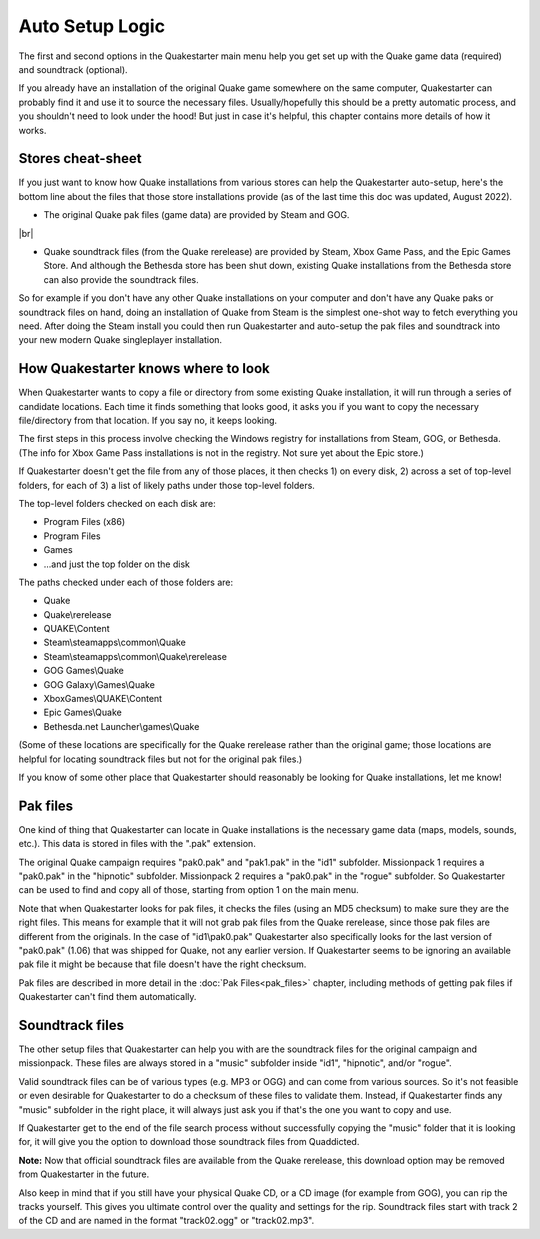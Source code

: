 Auto Setup Logic
================

The first and second options in the Quakestarter main menu help you get set up with the Quake game data (required) and soundtrack (optional).

If you already have an installation of the original Quake game somewhere on the same computer, Quakestarter can probably find it and use it to source the necessary files. Usually/hopefully this should be a pretty automatic process, and you shouldn't need to look under the hood! But just in case it's helpful, this chapter contains more details of how it works.


Stores cheat-sheet
------------------

If you just want to know how Quake installations from various stores can help the Quakestarter auto-setup, here's the bottom line about the files that those store installations provide (as of the last time this doc was updated, August 2022).

* The original Quake pak files (game data) are provided by Steam and GOG.

|br|

* Quake soundtrack files (from the Quake rerelease) are provided by Steam, Xbox Game Pass, and the Epic Games Store. And although the Bethesda store has been shut down, existing Quake installations from the Bethesda store can also provide the soundtrack files.

So for example if you don't have any other Quake installations on your computer and don't have any Quake paks or soundtrack files on hand, doing an installation of Quake from Steam is the simplest one-shot way to fetch everything you need. After doing the Steam install you could then run Quakestarter and auto-setup the pak files and soundtrack into your new modern Quake singleplayer installation.


How Quakestarter knows where to look
------------------------------------

When Quakestarter wants to copy a file or directory from some existing Quake installation, it will run through a series of candidate locations. Each time it finds something that looks good, it asks you if you want to copy the necessary file/directory from that location. If you say no, it keeps looking.

The first steps in this process involve checking the Windows registry for installations from Steam, GOG, or Bethesda. (The info for Xbox Game Pass installations is not in the registry. Not sure yet about the Epic store.)

If Quakestarter doesn't get the file from any of those places, it then checks 1) on every disk, 2) across a set of top-level folders, for each of 3) a list of likely paths under those top-level folders.

The top-level folders checked on each disk are:

* Program Files (x86)
* Program Files
* Games
* ...and just the top folder on the disk

The paths checked under each of those folders are:

* Quake
* Quake\\rerelease
* QUAKE\\Content
* Steam\\steamapps\\common\\Quake
* Steam\\steamapps\\common\\Quake\\rerelease
* GOG Games\\Quake
* GOG Galaxy\\Games\\Quake
* XboxGames\\QUAKE\\Content
* Epic Games\\Quake
* Bethesda.net Launcher\\games\\Quake

(Some of these locations are specifically for the Quake rerelease rather than the original game; those locations are helpful for locating soundtrack files but not for the original pak files.)

If you know of some other place that Quakestarter should reasonably be looking for Quake installations, let me know!


Pak files
---------

One kind of thing that Quakestarter can locate in Quake installations is the necessary game data (maps, models, sounds, etc.). This data is stored in files with the ".pak" extension.

The original Quake campaign requires "pak0.pak" and "pak1.pak" in the "id1" subfolder. Missionpack 1 requires a "pak0.pak" in the "hipnotic" subfolder. Missionpack 2 requires a "pak0.pak" in the "rogue" subfolder. So Quakestarter can be used to find and copy all of those, starting from option 1 on the main menu.

Note that when Quakestarter looks for pak files, it checks the files (using an MD5 checksum) to make sure they are the right files. This means for example that it will not grab pak files from the Quake rerelease, since those pak files are different from the originals. In the case of "id1\\pak0.pak" Quakestarter also specifically looks for the last version of "pak0.pak" (1.06) that was shipped for Quake, not any earlier version. If Quakestarter seems to be ignoring an available pak file it might be because that file doesn't have the right checksum.

Pak files are described in more detail in the :doc:`Pak Files<pak_files>` chapter, including methods of getting pak files if Quakestarter can't find them automatically.


Soundtrack files
----------------

The other setup files that Quakestarter can help you with are the soundtrack files for the original campaign and missionpack. These files are always stored in a "music" subfolder inside "id1", "hipnotic", and/or "rogue".

Valid soundtrack files can be of various types (e.g. MP3 or OGG) and can come from various sources. So it's not feasible or even desirable for Quakestarter to do a checksum of these files to validate them. Instead, if Quakestarter finds any "music" subfolder in the right place, it will always just ask you if that's the one you want to copy and use.

If Quakestarter get to the end of the file search process without successfully copying the "music" folder that it is looking for, it will give you the option to download those soundtrack files from Quaddicted.

**Note:** Now that official soundtrack files are available from the Quake rerelease, this download option may be removed from Quakestarter in the future.

Also keep in mind that if you still have your physical Quake CD, or a CD image (for example from GOG), you can rip the tracks yourself. This gives you ultimate control over the quality and settings for the rip. Soundtrack files start with track 2 of the CD and are named in the format "track02.ogg" or "track02.mp3".
